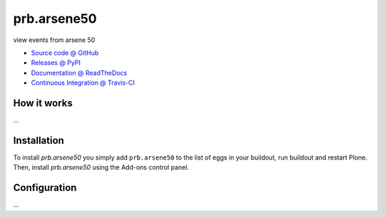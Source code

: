 ====================
prb.arsene50
====================

view events from arsene 50

* `Source code @ GitHub <https://github.com/bsuttor/prb.arsene50>`_
* `Releases @ PyPI <http://pypi.python.org/pypi/prb.arsene50>`_
* `Documentation @ ReadTheDocs <http://prbarsene50.readthedocs.org>`_
* `Continuous Integration @ Travis-CI <http://travis-ci.org/bsuttor/prb.arsene50>`_

How it works
============

...


Installation
============

To install `prb.arsene50` you simply add ``prb.arsene50``
to the list of eggs in your buildout, run buildout and restart Plone.
Then, install `prb.arsene50` using the Add-ons control panel.


Configuration
=============

...

